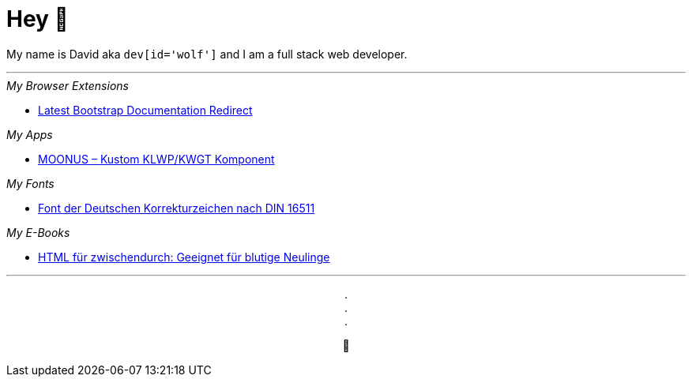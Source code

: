 = Hey 👋

My name is David aka `dev[id='wolf']` and I am a full stack web developer.

***

._My Browser Extensions_
* https://chrome.google.com/webstore/detail/pbfaompnkhilkpbobkihjfhilpikepdk[Latest Bootstrap Documentation Redirect]

._My Apps_
* https://play.google.com/store/apps/details?id=moonus.pkg[MOONUS – Kustom KLWP/KWGT Komponent]

._My Fonts_
* https://david.wolf.gdn/deutsche-korrekturzeichen-din-16511-font/[Font der Deutschen Korrekturzeichen nach DIN 16511]

._My E-Books_
* https://amazon.com/dp/B08TB423D7[HTML für zwischendurch: Geeignet für blutige Neulinge]

***

+++
<p align=center>
    . <br>
    . <br>
    . 
</p>
<p align=center>
  🐺
</p>
+++
